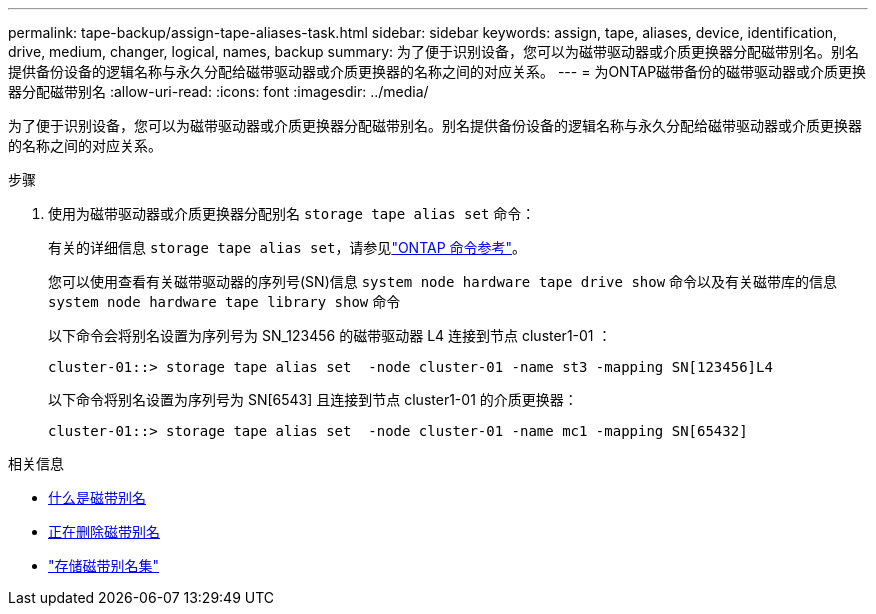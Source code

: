 ---
permalink: tape-backup/assign-tape-aliases-task.html 
sidebar: sidebar 
keywords: assign, tape, aliases, device, identification, drive, medium, changer, logical, names, backup 
summary: 为了便于识别设备，您可以为磁带驱动器或介质更换器分配磁带别名。别名提供备份设备的逻辑名称与永久分配给磁带驱动器或介质更换器的名称之间的对应关系。 
---
= 为ONTAP磁带备份的磁带驱动器或介质更换器分配磁带别名
:allow-uri-read: 
:icons: font
:imagesdir: ../media/


[role="lead"]
为了便于识别设备，您可以为磁带驱动器或介质更换器分配磁带别名。别名提供备份设备的逻辑名称与永久分配给磁带驱动器或介质更换器的名称之间的对应关系。

.步骤
. 使用为磁带驱动器或介质更换器分配别名 `storage tape alias set` 命令：
+
有关的详细信息 `storage tape alias set`，请参见link:https://docs.netapp.com/us-en/ontap-cli/storage-tape-alias-set.html["ONTAP 命令参考"^]。

+
您可以使用查看有关磁带驱动器的序列号(SN)信息 `system node hardware tape drive show` 命令以及有关磁带库的信息 `system node hardware tape library show` 命令

+
以下命令会将别名设置为序列号为 SN_123456 的磁带驱动器 L4 连接到节点 cluster1-01 ：

+
[listing]
----
cluster-01::> storage tape alias set  -node cluster-01 -name st3 -mapping SN[123456]L4
----
+
以下命令将别名设置为序列号为 SN[6543] 且连接到节点 cluster1-01 的介质更换器：

+
[listing]
----
cluster-01::> storage tape alias set  -node cluster-01 -name mc1 -mapping SN[65432]
----


.相关信息
* xref:assign-tape-aliases-concept.adoc[什么是磁带别名]
* xref:remove-tape-aliases-task.adoc[正在删除磁带别名]
* link:https://docs.netapp.com/us-en/ontap-cli/storage-tape-alias-set.html["存储磁带别名集"^]


